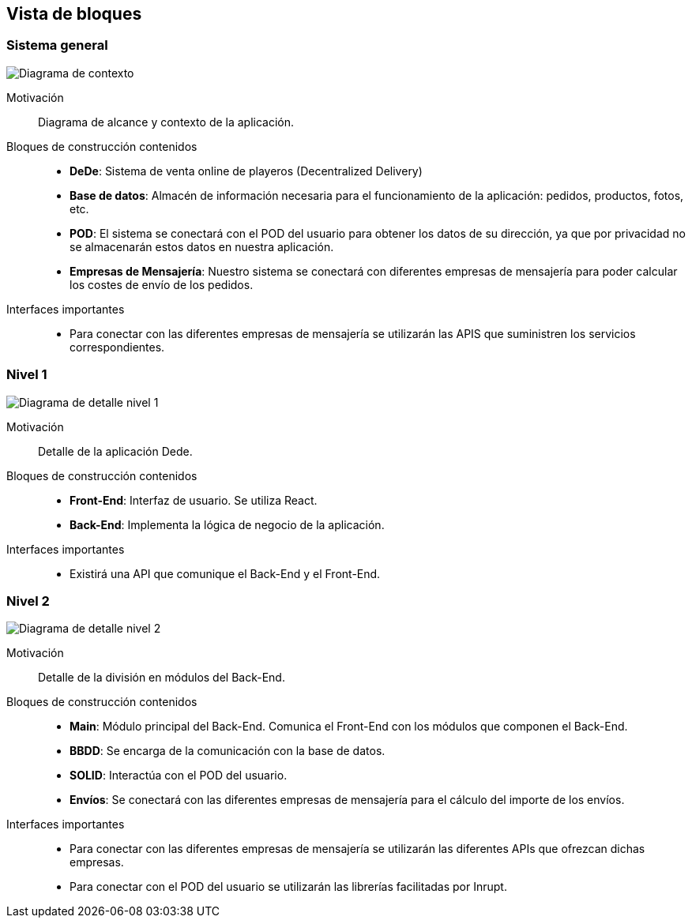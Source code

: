 [[section-building-block-view]]


== Vista de bloques

[role="arc42help"]
****
****

=== Sistema general

[role="arc42help"]
****
image:05_diagramaGeneral.png["Diagrama de contexto"]

Motivación::
Diagrama de alcance y contexto de la aplicación.
Bloques de construcción contenidos::
-  **DeDe**: Sistema de venta online de playeros (Decentralized Delivery)
-  **Base de datos**: Almacén de información necesaria para el funcionamiento de la aplicación: pedidos, productos, fotos, etc.
-  **POD**: El sistema se conectará con el POD del usuario para obtener los datos de su dirección, ya que por privacidad no se almacenarán estos datos en nuestra aplicación.
-  **Empresas de Mensajería**: Nuestro sistema se conectará con diferentes empresas de mensajería para poder calcular los costes de envío de los pedidos.

Interfaces importantes::
-	Para conectar con las diferentes empresas de mensajería se utilizarán las APIS que suministren los servicios correspondientes.
****

=== Nivel 1

[role="arc42help"]
****
image:05_diagramaDetalleNivel1.png["Diagrama de detalle nivel 1"]

Motivación::
Detalle de la aplicación Dede.
Bloques de construcción contenidos::
-  **Front-End**: Interfaz de usuario. Se utiliza React.
-  **Back-End**: Implementa la lógica de negocio de la aplicación.

Interfaces importantes::
-	Existirá una API que comunique el Back-End y el Front-End.
****

=== Nivel 2

[role="arc42help"]
****
image:05_diagramaDetalleNivel2.png["Diagrama de detalle nivel 2"]

Motivación::
Detalle de la división en módulos del Back-End.
Bloques de construcción contenidos::
-  **Main**: Módulo principal del Back-End. Comunica el Front-End con los módulos que componen el Back-End.
-  **BBDD**: Se encarga de la comunicación con la base de datos.
-  **SOLID**: Interactúa con el POD del usuario.
-  **Envíos**: Se conectará con las diferentes empresas de mensajería para el cálculo del importe de los envíos.

Interfaces importantes::
-	Para conectar con las diferentes empresas de mensajería se utilizarán las diferentes APIs que ofrezcan dichas empresas.
- Para conectar con el POD del usuario se utilizarán las librerías facilitadas por Inrupt.
****
